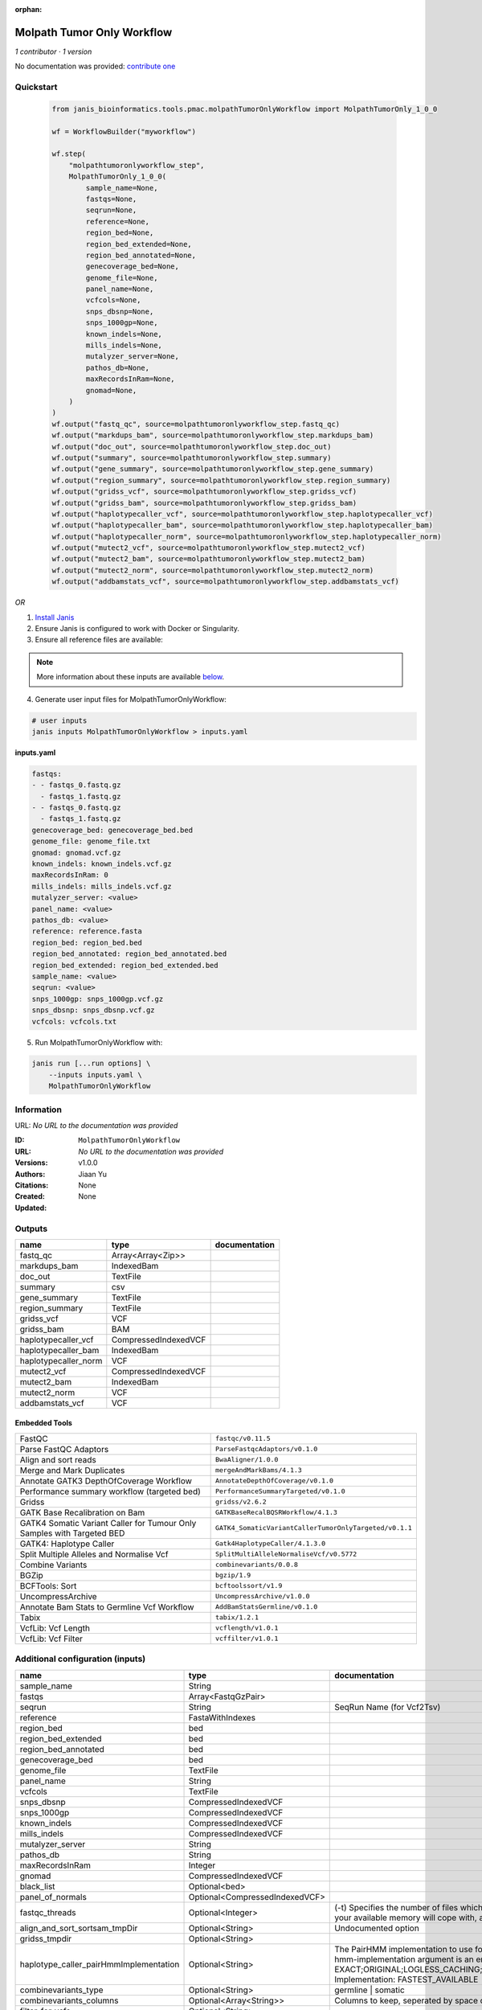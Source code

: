 :orphan:

Molpath Tumor Only Workflow
======================================================

*1 contributor · 1 version*

No documentation was provided: `contribute one <https://github.com/PMCC-BioinformaticsCore/janis-bioinformatics>`_


Quickstart
-----------

    .. code-block:: python

       from janis_bioinformatics.tools.pmac.molpathTumorOnlyWorkflow import MolpathTumorOnly_1_0_0

       wf = WorkflowBuilder("myworkflow")

       wf.step(
           "molpathtumoronlyworkflow_step",
           MolpathTumorOnly_1_0_0(
               sample_name=None,
               fastqs=None,
               seqrun=None,
               reference=None,
               region_bed=None,
               region_bed_extended=None,
               region_bed_annotated=None,
               genecoverage_bed=None,
               genome_file=None,
               panel_name=None,
               vcfcols=None,
               snps_dbsnp=None,
               snps_1000gp=None,
               known_indels=None,
               mills_indels=None,
               mutalyzer_server=None,
               pathos_db=None,
               maxRecordsInRam=None,
               gnomad=None,
           )
       )
       wf.output("fastq_qc", source=molpathtumoronlyworkflow_step.fastq_qc)
       wf.output("markdups_bam", source=molpathtumoronlyworkflow_step.markdups_bam)
       wf.output("doc_out", source=molpathtumoronlyworkflow_step.doc_out)
       wf.output("summary", source=molpathtumoronlyworkflow_step.summary)
       wf.output("gene_summary", source=molpathtumoronlyworkflow_step.gene_summary)
       wf.output("region_summary", source=molpathtumoronlyworkflow_step.region_summary)
       wf.output("gridss_vcf", source=molpathtumoronlyworkflow_step.gridss_vcf)
       wf.output("gridss_bam", source=molpathtumoronlyworkflow_step.gridss_bam)
       wf.output("haplotypecaller_vcf", source=molpathtumoronlyworkflow_step.haplotypecaller_vcf)
       wf.output("haplotypecaller_bam", source=molpathtumoronlyworkflow_step.haplotypecaller_bam)
       wf.output("haplotypecaller_norm", source=molpathtumoronlyworkflow_step.haplotypecaller_norm)
       wf.output("mutect2_vcf", source=molpathtumoronlyworkflow_step.mutect2_vcf)
       wf.output("mutect2_bam", source=molpathtumoronlyworkflow_step.mutect2_bam)
       wf.output("mutect2_norm", source=molpathtumoronlyworkflow_step.mutect2_norm)
       wf.output("addbamstats_vcf", source=molpathtumoronlyworkflow_step.addbamstats_vcf)
    

*OR*

1. `Install Janis </tutorials/tutorial0.html>`_

2. Ensure Janis is configured to work with Docker or Singularity.

3. Ensure all reference files are available:

.. note:: 

   More information about these inputs are available `below <#additional-configuration-inputs>`_.



4. Generate user input files for MolpathTumorOnlyWorkflow:

.. code-block:: bash

   # user inputs
   janis inputs MolpathTumorOnlyWorkflow > inputs.yaml



**inputs.yaml**

.. code-block:: yaml

       fastqs:
       - - fastqs_0.fastq.gz
         - fastqs_1.fastq.gz
       - - fastqs_0.fastq.gz
         - fastqs_1.fastq.gz
       genecoverage_bed: genecoverage_bed.bed
       genome_file: genome_file.txt
       gnomad: gnomad.vcf.gz
       known_indels: known_indels.vcf.gz
       maxRecordsInRam: 0
       mills_indels: mills_indels.vcf.gz
       mutalyzer_server: <value>
       panel_name: <value>
       pathos_db: <value>
       reference: reference.fasta
       region_bed: region_bed.bed
       region_bed_annotated: region_bed_annotated.bed
       region_bed_extended: region_bed_extended.bed
       sample_name: <value>
       seqrun: <value>
       snps_1000gp: snps_1000gp.vcf.gz
       snps_dbsnp: snps_dbsnp.vcf.gz
       vcfcols: vcfcols.txt




5. Run MolpathTumorOnlyWorkflow with:

.. code-block:: bash

   janis run [...run options] \
       --inputs inputs.yaml \
       MolpathTumorOnlyWorkflow





Information
------------

URL: *No URL to the documentation was provided*

:ID: ``MolpathTumorOnlyWorkflow``
:URL: *No URL to the documentation was provided*
:Versions: v1.0.0
:Authors: Jiaan Yu
:Citations: 
:Created: None
:Updated: None



Outputs
-----------

====================  ====================  ===============
name                  type                  documentation
====================  ====================  ===============
fastq_qc              Array<Array<Zip>>
markdups_bam          IndexedBam
doc_out               TextFile
summary               csv
gene_summary          TextFile
region_summary        TextFile
gridss_vcf            VCF
gridss_bam            BAM
haplotypecaller_vcf   CompressedIndexedVCF
haplotypecaller_bam   IndexedBam
haplotypecaller_norm  VCF
mutect2_vcf           CompressedIndexedVCF
mutect2_bam           IndexedBam
mutect2_norm          VCF
addbamstats_vcf       VCF
====================  ====================  ===============


Embedded Tools
***************

======================================================================  ======================================================
FastQC                                                                  ``fastqc/v0.11.5``
Parse FastQC Adaptors                                                   ``ParseFastqcAdaptors/v0.1.0``
Align and sort reads                                                    ``BwaAligner/1.0.0``
Merge and Mark Duplicates                                               ``mergeAndMarkBams/4.1.3``
Annotate GATK3 DepthOfCoverage Workflow                                 ``AnnotateDepthOfCoverage/v0.1.0``
Performance summary workflow (targeted bed)                             ``PerformanceSummaryTargeted/v0.1.0``
Gridss                                                                  ``gridss/v2.6.2``
GATK Base Recalibration on Bam                                          ``GATKBaseRecalBQSRWorkflow/4.1.3``
GATK4 Somatic Variant Caller for Tumour Only Samples with Targeted BED  ``GATK4_SomaticVariantCallerTumorOnlyTargeted/v0.1.1``
GATK4: Haplotype Caller                                                 ``Gatk4HaplotypeCaller/4.1.3.0``
Split Multiple Alleles and Normalise Vcf                                ``SplitMultiAlleleNormaliseVcf/v0.5772``
Combine Variants                                                        ``combinevariants/0.0.8``
BGZip                                                                   ``bgzip/1.9``
BCFTools: Sort                                                          ``bcftoolssort/v1.9``
UncompressArchive                                                       ``UncompressArchive/v1.0.0``
Annotate Bam Stats to Germline Vcf Workflow                             ``AddBamStatsGermline/v0.1.0``
Tabix                                                                   ``tabix/1.2.1``
VcfLib: Vcf Length                                                      ``vcflength/v1.0.1``
VcfLib: Vcf Filter                                                      ``vcffilter/v1.0.1``
======================================================================  ======================================================



Additional configuration (inputs)
---------------------------------

======================================  ==============================  =============================================================================================================================================================================================================================================================================================================================================================================================================================================
name                                    type                            documentation
======================================  ==============================  =============================================================================================================================================================================================================================================================================================================================================================================================================================================
sample_name                             String
fastqs                                  Array<FastqGzPair>
seqrun                                  String                          SeqRun Name (for Vcf2Tsv)
reference                               FastaWithIndexes
region_bed                              bed
region_bed_extended                     bed
region_bed_annotated                    bed
genecoverage_bed                        bed
genome_file                             TextFile
panel_name                              String
vcfcols                                 TextFile
snps_dbsnp                              CompressedIndexedVCF
snps_1000gp                             CompressedIndexedVCF
known_indels                            CompressedIndexedVCF
mills_indels                            CompressedIndexedVCF
mutalyzer_server                        String
pathos_db                               String
maxRecordsInRam                         Integer
gnomad                                  CompressedIndexedVCF
black_list                              Optional<bed>
panel_of_normals                        Optional<CompressedIndexedVCF>
fastqc_threads                          Optional<Integer>               (-t) Specifies the number of files which can be processed simultaneously. Each thread will be allocated 250MB of memory so you shouldn't run more threads than your available memory will cope with, and not more than 6 threads on a 32 bit machine
align_and_sort_sortsam_tmpDir           Optional<String>                Undocumented option
gridss_tmpdir                           Optional<String>
haplotype_caller_pairHmmImplementation  Optional<String>                The PairHMM implementation to use for genotype likelihood calculations. The various implementations balance a tradeoff of accuracy and runtime. The --pair-hmm-implementation argument is an enumerated type (Implementation), which can have one of the following values: EXACT;ORIGINAL;LOGLESS_CACHING;AVX_LOGLESS_CACHING;AVX_LOGLESS_CACHING_OMP;EXPERIMENTAL_FPGA_LOGLESS_CACHING;FASTEST_AVAILABLE. Implementation:  FASTEST_AVAILABLE
combinevariants_type                    Optional<String>                germline | somatic
combinevariants_columns                 Optional<Array<String>>         Columns to keep, seperated by space output vcf (unsorted)
filter_for_vcfs                         Optional<String>
filter_variants_1_invert                Optional<Boolean>               (-v) inverts the filter, e.g. grep -v
======================================  ==============================  =============================================================================================================================================================================================================================================================================================================================================================================================================================================


